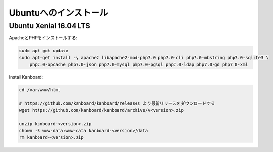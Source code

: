 Ubuntuへのインストール
======================

Ubuntu Xenial 16.04 LTS
-----------------------

ApacheとPHPをインストールする:

.. code:: bash

    sudo apt-get update
    sudo apt-get install -y apache2 libapache2-mod-php7.0 php7.0-cli php7.0-mbstring php7.0-sqlite3 \
        php7.0-opcache php7.0-json php7.0-mysql php7.0-pgsql php7.0-ldap php7.0-gd php7.0-xml

Install Kanboard:

.. code:: bash

    cd /var/www/html

    # https://github.com/kanboard/kanboard/releases より最新リリースをダウンロードする
    wget https://github.com/kanboard/kanboard/archive/v<version>.zip

    unzip kanboard-<version>.zip
    chown -R www-data:www-data kanboard-<version>/data
    rm kanboard-<version>.zip

.. 注意::

    - ``phpenmod`` コマンドでPHP拡張モジュールを有効にしなければなりません。
    - Kanboardのいくつかの特徴は、毎日のバックグラウンドジョブの実行を必要とします。
